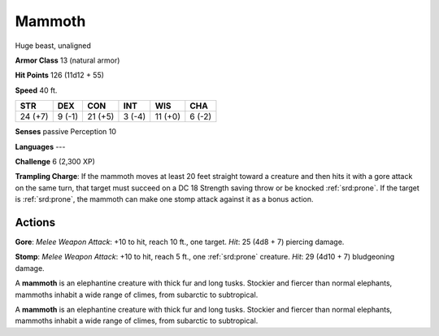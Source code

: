 
.. _srd:mammoth:

Mammoth
-------

Huge beast, unaligned

**Armor Class** 13 (natural armor)

**Hit Points** 126 (11d12 + 55)

**Speed** 40 ft.

+-----------+----------+-----------+----------+-----------+----------+
| STR       | DEX      | CON       | INT      | WIS       | CHA      |
+===========+==========+===========+==========+===========+==========+
| 24 (+7)   | 9 (-1)   | 21 (+5)   | 3 (-4)   | 11 (+0)   | 6 (-2)   |
+-----------+----------+-----------+----------+-----------+----------+

**Senses** passive Perception 10

**Languages** ---

**Challenge** 6 (2,300 XP)

**Trampling Charge**: If the mammoth moves at least 20 feet straight
toward a creature and then hits it with a gore attack on the same turn,
that target must succeed on a DC 18 Strength saving throw or be knocked
:ref:`srd:prone`. If the target is :ref:`srd:prone`, the mammoth can make one stomp attack
against it as a bonus action.

Actions
~~~~~~~~~~~~~~~~~~~~~~~~~~~~~~~~~

**Gore**: *Melee Weapon Attack*: +10 to hit, reach 10 ft., one target.
*Hit*: 25 (4d8 + 7) piercing damage.

**Stomp**: *Melee Weapon Attack*:
+10 to hit, reach 5 ft., one :ref:`srd:prone` creature. *Hit*: 29 (4d10 + 7)
bludgeoning damage.

A **mammoth** is an elephantine creature with thick fur and long tusks.
Stockier and fiercer than normal elephants, mammoths inhabit a wide
range of climes, from subarctic to subtropical.

A **mammoth** is an elephantine creature with thick fur and long tusks.
Stockier and fiercer than normal elephants, mammoths inhabit a wide
range of climes, from subarctic to subtropical.
